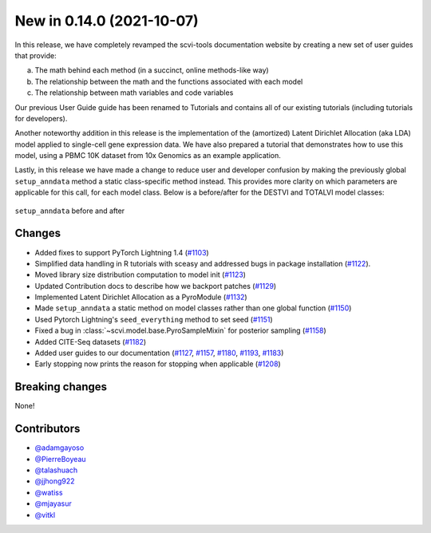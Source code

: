 New in 0.14.0 (2021-10-07)
--------------------------

In this release, we have completely revamped the scvi-tools documentation website by creating a new set of user guides that provide: 

a. The math behind each method (in a succinct, online methods-like way) 
b. The relationship between the math and the functions associated with each model 
c. The relationship between math variables and code variables 

Our previous User Guide guide has been renamed to Tutorials and contains all of our existing tutorials (including tutorials for developers).

Another noteworthy addition in this release is the implementation of the (amortized) Latent Dirichlet Allocation (aka LDA) model applied to single-cell gene expression data. We have also prepared a tutorial that demonstrates how to use this model, using a PBMC 10K dataset from 10x Genomics as an example application.

Lastly, in this release we have made a change to reduce user and developer confusion by making the previously global ``setup_anndata`` method a static class-specific method instead. This provides more clarity on which parameters are applicable for this call, for each model class. Below is a before/after for the DESTVI and TOTALVI model classes:

.. figure:: figures/setup_anndata_before_after.svg
   :class: img-fluid
   :align: center
   :alt: setup_anndata before and after

   ``setup_anndata`` before and after

Changes
~~~~~~~
- Added fixes to support PyTorch Lightning 1.4 (`#1103`_)
- Simplified data handling in R tutorials with sceasy and addressed bugs in package installation (`#1122`_).
- Moved library size distribution computation to model init (`#1123`_)
- Updated Contribution docs to describe how we backport patches (`#1129`_)
- Implemented Latent Dirichlet Allocation as a PyroModule (`#1132`_)
- Made ``setup_anndata`` a static method on model classes rather than one global function (`#1150`_)
- Used Pytorch Lightning's ``seed_everything`` method to set seed (`#1151`_)
- Fixed a bug in :class:`~scvi.model.base.PyroSampleMixin` for posterior sampling (`#1158`_)
- Added CITE-Seq datasets (`#1182`_)
- Added user guides to our documentation (`#1127`_, `#1157`_, `#1180`_, `#1193`_, `#1183`_)
- Early stopping now prints the reason for stopping when applicable (`#1208`_)

Breaking changes
~~~~~~~~~~~~~~~~
None!

Contributors
~~~~~~~~~~~~
- `@adamgayoso`_
- `@PierreBoyeau`_
- `@talashuach`_
- `@jjhong922`_
- `@watiss`_
- `@mjayasur`_
- `@vitkl`_

.. _`@adamgayoso`: https://github.com/adamgayoso
.. _`@PierreBoyeau`: https://github.com/PierreBoyeau
.. _`@talashuach`: https://github.com/talashuach
.. _`@jjhong922`: https://github.com/jjhong922
.. _`@watiss`: https://github.com/watiss
.. _`@mjayasur`: https://github.com/mjayasur
.. _`@vitkl`: https://github.com/vitkl

.. _`#1103`: https://github.com/YosefLab/scvi-tools/pull/1103
.. _`#1122`: https://github.com/YosefLab/scvi-tools/pull/1122
.. _`#1123`: https://github.com/YosefLab/scvi-tools/pull/1123
.. _`#1127`: https://github.com/YosefLab/scvi-tools/pull/1127
.. _`#1129`: https://github.com/YosefLab/scvi-tools/pull/1129
.. _`#1132`: https://github.com/YosefLab/scvi-tools/pull/1132
.. _`#1150`: https://github.com/YosefLab/scvi-tools/pull/1150
.. _`#1151`: https://github.com/YosefLab/scvi-tools/pull/1151
.. _`#1157`: https://github.com/YosefLab/scvi-tools/pull/1157
.. _`#1158`: https://github.com/YosefLab/scvi-tools/pull/1158
.. _`#1180`: https://github.com/YosefLab/scvi-tools/pull/1180
.. _`#1182`: https://github.com/YosefLab/scvi-tools/pull/1182
.. _`#1183`: https://github.com/YosefLab/scvi-tools/pull/1183
.. _`#1193`: https://github.com/YosefLab/scvi-tools/pull/1193
.. _`#1208`: https://github.com/YosefLab/scvi-tools/pull/1208